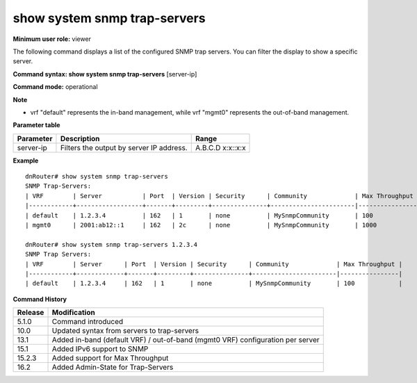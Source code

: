 show system snmp trap-servers
-----------------------------

**Minimum user role:** viewer

The following command displays a list of the configured SNMP trap servers. You can filter the display to show a specific server.



**Command syntax: show system snmp trap-servers** [server-ip]

**Command mode:** operational



**Note**

- vrf "default" represents the in-band management, while vrf "mgmt0" represents the out-of-band management.

**Parameter table**

+-----------+------------------------------------------+----------+
| Parameter | Description                              | Range    |
+===========+==========================================+==========+
| server-ip | Filters the output by server IP address. | A.B.C.D  |
|           |                                          | x:x::x:x |
+-----------+------------------------------------------+----------+

**Example**
::

	dnRouter# show system snmp trap-servers
	SNMP Trap-Servers:
	| VRF        | Server           | Port  | Version | Security      | Community             | Max Throughput |
	|------------+------------------+-------+---------+---------------+-----------------------|----------------|
	| default    | 1.2.3.4          | 162   | 1       | none          | MySnmpCommunity       | 100            |
	| mgmt0      | 2001:ab12::1     | 162   | 2c      | none          | MySnmpCommunity       | 1000           |

	dnRouter# show system snmp trap-servers 1.2.3.4
	SNMP Trap Servers:
	| VRF        | Server      | Port  | Version | Security      | Community             | Max Throughput |
	|------------+-------------+-------+---------+---------------+-----------------------|----------------|
	| default    | 1.2.3.4     | 162   | 1       | none          | MySnmpCommunity       | 100            |

.. **Help line:** show system snmp trap servers

**Command History**

+---------+--------------------------------------------------------------------------------+
| Release | Modification                                                                   |
+=========+================================================================================+
| 5.1.0   | Command introduced                                                             |
+---------+--------------------------------------------------------------------------------+
| 10.0    | Updated syntax from servers to trap-servers                                    |
+---------+--------------------------------------------------------------------------------+
| 13.1    | Added in-band (default VRF) / out-of-band (mgmt0 VRF) configuration per server |
+---------+--------------------------------------------------------------------------------+
| 15.1    | Added IPv6 support to SNMP                                                     |
+---------+--------------------------------------------------------------------------------+
| 15.2.3  | Added support for Max Throughput                                               |
+---------+--------------------------------------------------------------------------------+
| 16.2    | Added Admin-State for Trap-Servers                                             |
+---------+--------------------------------------------------------------------------------+
